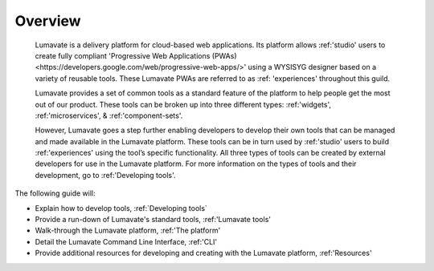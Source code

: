 .. _overview:

Overview
========

 Lumavate is a delivery platform for cloud-based web applications. Its platform allows :ref:'studio' users to create fully compliant 'Progressive Web Applications (PWAs) <https://developers.google.com/web/progressive-web-apps/>' using a WYSISYG designer based on a variety of reusable tools. These Lumavate PWAs are referred to as :ref: 'experiences' throughout this guild.  
 	
 Lumavate provides a set of common tools as a standard feature of the platform to help people get the most out of our product. These tools can be broken up into three different types: :ref:'widgets', :ref:'microservices', & :ref:'component-sets'. 

 However, Lumavate goes a step further enabling developers to develop their own tools that can be managed and made available in the Lumavate platform. These tools can be in turn used by :ref:'studio' users to build :ref:'experiences' using the tool’s specific functionality. All three types of tools can be created by external developers for use in the Lumavate platform. For more information on the types of tools and their development, go to :ref:'Developing tools'. 

The following guide will:

* Explain how to develop tools, :ref:`Developing tools`
* Provide a run-down of Lumavate's standard tools, :ref:'Lumavate tools'
* Walk-through the Lumavate platform, :ref:'The platform'
* Detail the Lumavate Command Line Interface, :ref:'CLI'
* Provide additional resources for developing and creating with the Lumavate platform, :ref:'Resources'
